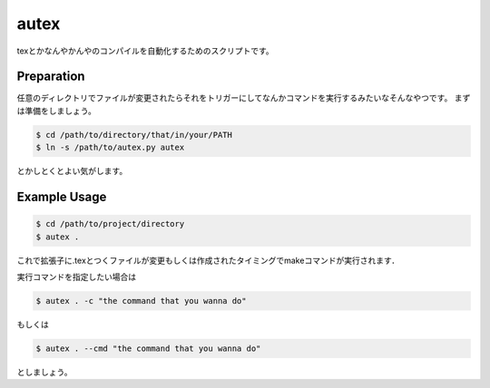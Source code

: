 autex
========
texとかなんやかんやのコンパイルを自動化するためのスクリプトです。

Preparation
-----------------
任意のディレクトリでファイルが変更されたらそれをトリガーにしてなんかコマンドを実行するみたいなそんなやつです。
まずは準備をしましょう。

.. code-block:: bash

    $ cd /path/to/directory/that/in/your/PATH
    $ ln -s /path/to/autex.py autex

とかしとくとよい気がします。

Example Usage
-----------------

.. code-block:: bash

    $ cd /path/to/project/directory
    $ autex .

これで拡張子に.texとつくファイルが変更もしくは作成されたタイミングでmakeコマンドが実行されます．

実行コマンドを指定したい場合は

.. code-block:: bash

    $ autex . -c "the command that you wanna do"

もしくは

.. code-block:: bash

    $ autex . --cmd "the command that you wanna do"

としましょう。
